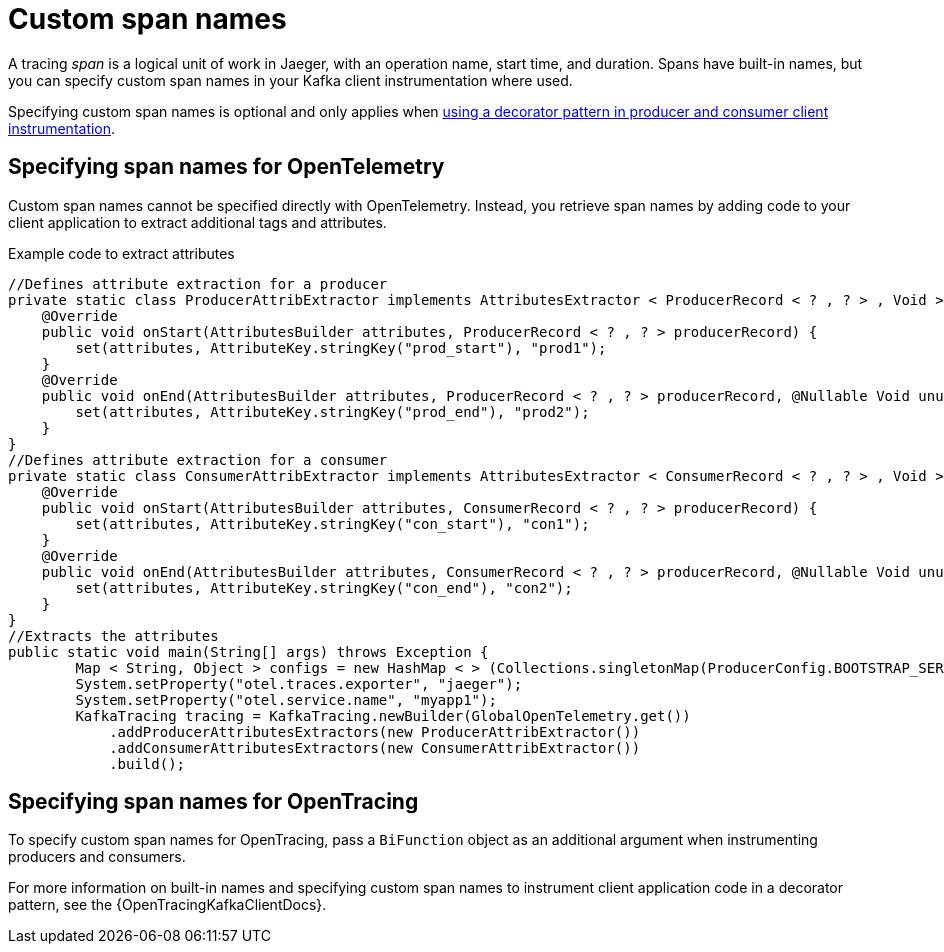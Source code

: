 // Module included in the following assemblies:
//
// assembly-distributed tracing.adoc

[id='ref-tracing-span-names-{context}']
= Custom span names

[role="_abstract"]
A tracing __span__ is a logical unit of work in Jaeger, with an operation name, start time, and duration. 
Spans have built-in names, but you can specify custom span names in your Kafka client instrumentation where used. 

Specifying custom span names is optional and only applies when xref:proc-instrumenting-producers-consumers-for-opentracing-{context}[using a decorator pattern in producer and consumer client instrumentation]. 

== Specifying span names for OpenTelemetry

Custom span names cannot be specified directly with OpenTelemetry.
Instead, you retrieve span names by adding code to your client application to extract additional tags and attributes.

.Example code to extract attributes
[source,java,subs=attributes+]
----
//Defines attribute extraction for a producer
private static class ProducerAttribExtractor implements AttributesExtractor < ProducerRecord < ? , ? > , Void > {
    @Override
    public void onStart(AttributesBuilder attributes, ProducerRecord < ? , ? > producerRecord) {
        set(attributes, AttributeKey.stringKey("prod_start"), "prod1");
    }
    @Override
    public void onEnd(AttributesBuilder attributes, ProducerRecord < ? , ? > producerRecord, @Nullable Void unused, @Nullable Throwable error) {
        set(attributes, AttributeKey.stringKey("prod_end"), "prod2");
    }
}
//Defines attribute extraction for a consumer
private static class ConsumerAttribExtractor implements AttributesExtractor < ConsumerRecord < ? , ? > , Void > {
    @Override
    public void onStart(AttributesBuilder attributes, ConsumerRecord < ? , ? > producerRecord) {
        set(attributes, AttributeKey.stringKey("con_start"), "con1");
    }
    @Override
    public void onEnd(AttributesBuilder attributes, ConsumerRecord < ? , ? > producerRecord, @Nullable Void unused, @Nullable Throwable error) {
        set(attributes, AttributeKey.stringKey("con_end"), "con2");
    }
}
//Extracts the attributes
public static void main(String[] args) throws Exception {
        Map < String, Object > configs = new HashMap < > (Collections.singletonMap(ProducerConfig.BOOTSTRAP_SERVERS_CONFIG, "localhost:9092"));
        System.setProperty("otel.traces.exporter", "jaeger");
        System.setProperty("otel.service.name", "myapp1");
        KafkaTracing tracing = KafkaTracing.newBuilder(GlobalOpenTelemetry.get())
            .addProducerAttributesExtractors(new ProducerAttribExtractor())
            .addConsumerAttributesExtractors(new ConsumerAttribExtractor())
            .build();
----

== Specifying span names for OpenTracing

To specify custom span names for OpenTracing, pass a `BiFunction` object as an additional argument when instrumenting producers and consumers.

For more information on built-in names and specifying custom span names to instrument client application code in a decorator pattern, see the {OpenTracingKafkaClientDocs}.